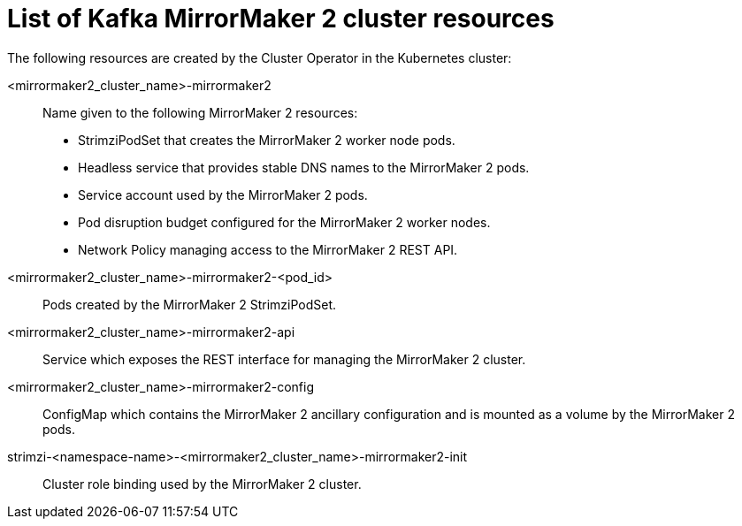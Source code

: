 // Module included in the following assemblies:
//
// assembly-deploy-kafka-mirror-maker.adoc

[id='ref-list-of-kafka-mirrormaker2-resources-{context}']
= List of Kafka MirrorMaker 2 cluster resources

The following resources are created by the Cluster Operator in the Kubernetes cluster:

<mirrormaker2_cluster_name>-mirrormaker2:: Name given to the following MirrorMaker 2 resources:
+
- StrimziPodSet that creates the MirrorMaker 2 worker node pods.
- Headless service that provides stable DNS names to the MirrorMaker 2 pods.
- Service account used by the MirrorMaker 2 pods.
- Pod disruption budget configured for the MirrorMaker 2 worker nodes.
- Network Policy managing access to the MirrorMaker 2 REST API.
<mirrormaker2_cluster_name>-mirrormaker2-<pod_id>:: Pods created by the MirrorMaker 2 StrimziPodSet.
<mirrormaker2_cluster_name>-mirrormaker2-api:: Service which exposes the REST interface for managing the MirrorMaker 2 cluster.
<mirrormaker2_cluster_name>-mirrormaker2-config:: ConfigMap which contains the MirrorMaker 2 ancillary configuration and is mounted as a volume by the MirrorMaker 2 pods.
strimzi-<namespace-name>-<mirrormaker2_cluster_name>-mirrormaker2-init:: Cluster role binding used by the MirrorMaker 2 cluster.
